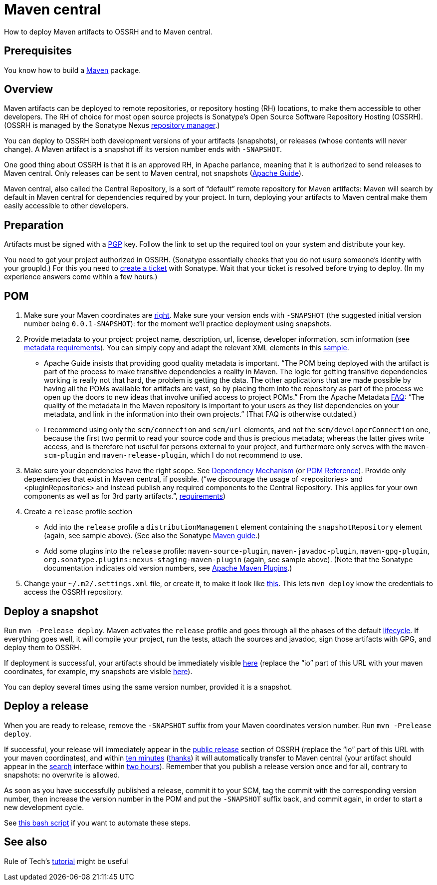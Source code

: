 = Maven central
//works around awesome_bot bug that used to be published at github.com/dkhamsing/awesome_bot/issues/182.
:emptyattribute:

How to deploy Maven artifacts to OSSRH and to Maven central.

== Prerequisites
You know how to build a https://github.com/oliviercailloux/java-course/blob/master/Maven/README.adoc[Maven] package.

== Overview
Maven artifacts can be deployed to remote repositories, or repository hosting (RH) locations, to make them accessible to other developers. 
The RH of choice for most open source projects is Sonatype’s Open Source Software Repository Hosting (OSSRH). (OSSRH is managed by the Sonatype Nexus https://maven.apache.org/repository-management.html[repository manager].)

You can deploy to OSSRH both development versions of your artifacts (snapshots), or releases (whose contents will never change). A Maven artifact is a snapshot iff its version number ends with `-SNAPSHOT`.

One good thing about OSSRH is that it is an approved RH, in Apache parlance, meaning that it is authorized to send releases to Maven central. Only releases can be sent to Maven central, not snapshots (https://maven.apache.org/repository/guide-central-repository-upload.html[Apache Guide]).

Maven central, also called the Central Repository, is a sort of “default” remote repository for Maven artifacts: Maven will search by default in Maven central for dependencies required by your project. In turn, deploying your artifacts to Maven central make them easily accessible to other developers.

== Preparation
Artifacts must be signed with a https://central.sonatype.org/pages/working-with-pgp-signatures.html[PGP] key. Follow the link to set up the required tool on your system and distribute your key.

You need to get your project authorized in OSSRH. (Sonatype essentially checks that you do not usurp someone’s identity with your groupId.) For this you need to https://central.sonatype.org/pages/ossrh-guide.html#create-a-ticket-with-sonatype[create a ticket] with Sonatype. Wait that your ticket is resolved before trying to deploy. (In my experience answers come within a few hours.)

== POM

. Make sure your Maven coordinates are https://github.com/oliviercailloux/java-course/blob/master/Best%20practices/Maven.adoc#naming-conventions[right]. Make sure your version ends with `-SNAPSHOT` (the suggested initial version number being `0.0.1-SNAPSHOT`): for the moment we’ll practice deployment using snapshots.
. Provide metadata to your project: project name, description, url, license, developer information, scm information (see https://central.sonatype.org/pages/requirements.html#sufficient-metadata[metadata requirements]). You can simply copy and adapt the relevant XML elements in this https://github.com/oliviercailloux/pom/blob/master/pom.xml[sample].
** Apache Guide insists that providing good quality metadata is important. “The POM being deployed with the artifact is part of the process to make transitive dependencies a reality in Maven. The logic for getting transitive dependencies working is really not that hard, the problem is getting the data. The other applications that are made possible by having all the POMs available for artifacts are vast, so by placing them into the repository as part of the process we open up the doors to new ideas that involve unified access to project POMs.” From the Apache Metadata https://maven.apache.org/project-faq.html[FAQ]: “The quality of the metadata in the Maven repository is important to your users as they list dependencies on your metadata, and link in the information into their own projects.” (That FAQ is otherwise outdated.)
** I recommend using only the `scm/connection` and `scm/url` elements, and not the `scm/developerConnection` one, because the first two permit to read your source code and thus is precious metadata; whereas the latter gives write access, and is therefore not useful for persons external to your project, and furthermore only serves with the `maven-scm-plugin` and `maven-release-plugin`, which I do not recommend to use.
. Make sure your dependencies have the right scope. See https://maven.apache.org/guides/introduction/introduction-to-dependency-mechanism.html[Dependency Mechanism] (or https://maven.apache.org/pom.html[POM Reference]). Provide only dependencies that exist in Maven central, if possible. (“we discourage the usage of <repositories> and <pluginRepositories> and instead publish any required components to the Central Repository. This applies for your own components as well as for 3rd party artifacts.”, https://central.sonatype.org/pages/requirements.html#sufficient-metadata[requirements]{emptyattribute})
. Create a `release` profile section
** Add into the `release` profile a `distributionManagement` element containing the `snapshotRepository` element (again, see sample above). (See also the Sonatype https://central.sonatype.org/pages/apache-maven.html[Maven guide].) 
** Add some plugins into the `release` profile: `maven-source-plugin`, `maven-javadoc-plugin`, `maven-gpg-plugin`, `org.sonatype.plugins:nexus-staging-maven-plugin` (again, see sample above). (Note that the Sonatype documentation indicates old version numbers, see https://maven.apache.org/plugins/index.html[Apache Maven Plugins].)
. Change your `~/.m2/.settings.xml` file, or create it, to make it look like https://gist.github.com/oliviercailloux/3cc79ed504f986b5ea3442fa6e83f053[this]. This lets `mvn deploy` know the credentials to access the OSSRH repository.

== Deploy a snapshot
Run `mvn -Prelease deploy`. Maven activates the `release` profile and goes through all the phases of the default http://maven.apache.org/guides/introduction/introduction-to-the-lifecycle.html#Lifecycle_Reference[lifecycle]. If everything goes well, it will compile your project, run the tests, attach the sources and javadoc, sign those artifacts with GPG, and deploy them to OSSRH.

If deployment is successful, your artifacts should be immediately visible https://oss.sonatype.org/content/repositories/snapshots/io/[here] (replace the “io” part of this URL with your maven coordinates, for example, my snapshots are visible https://oss.sonatype.org/content/repositories/snapshots/io/github/oliviercailloux/[here]).

You can deploy several times using the same version number, provided it is a snapshot.

== Deploy a release
When you are ready to release, remove the `-SNAPSHOT` suffix from your Maven coordinates version number. Run `mvn -Prelease deploy`.

If successful, your release will immediately appear in the https://repo1.maven.org/maven2/io/[public release] section of OSSRH (replace the “io” part of this URL with your maven coordinates), and within https://central.sonatype.org/pages/ossrh-guide.html#releasing-to-central[ten minutes] (https://stackoverflow.com/questions/23235892/how-long-does-sonatype-staging-take-to-sync-my-artifacts-with-maven-central#comment45591048_23236185[thanks]) it will automatically transfer to Maven central (your artifact should appear in the https://search.maven.org/[search] interface within https://central.sonatype.org/pages/ossrh-guide.html#releasing-to-central[two hours]). Remember that you publish a release version once and for all, contrary to snapshots: no overwrite is allowed.

As soon as you have successfully published a release, commit it to your SCM, tag the commit with the corresponding version number, then increase the version number in the POM and put the `-SNAPSHOT` suffix back, and commit again, in order to start a new development cycle.

See https://github.com/oliviercailloux/Deploy-script/blob/master/Deploy.bash[this bash script] if you want to automate these steps.

== See also
Rule of Tech’s https://ruleoftech.com/2014/distribute-projects-artifacts-in-maven-central-with-ossrh[tutorial] might be useful

